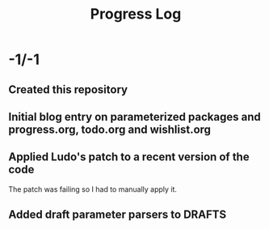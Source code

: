 #+TITLE:Progress Log
* -1/-1
** Created this repository
** Initial blog entry on parameterized packages and progress.org, todo.org and wishlist.org
** Applied Ludo's patch to a recent version of the code
The patch was failing so I had to manually apply it.
** Added draft parameter parsers to DRAFTS
